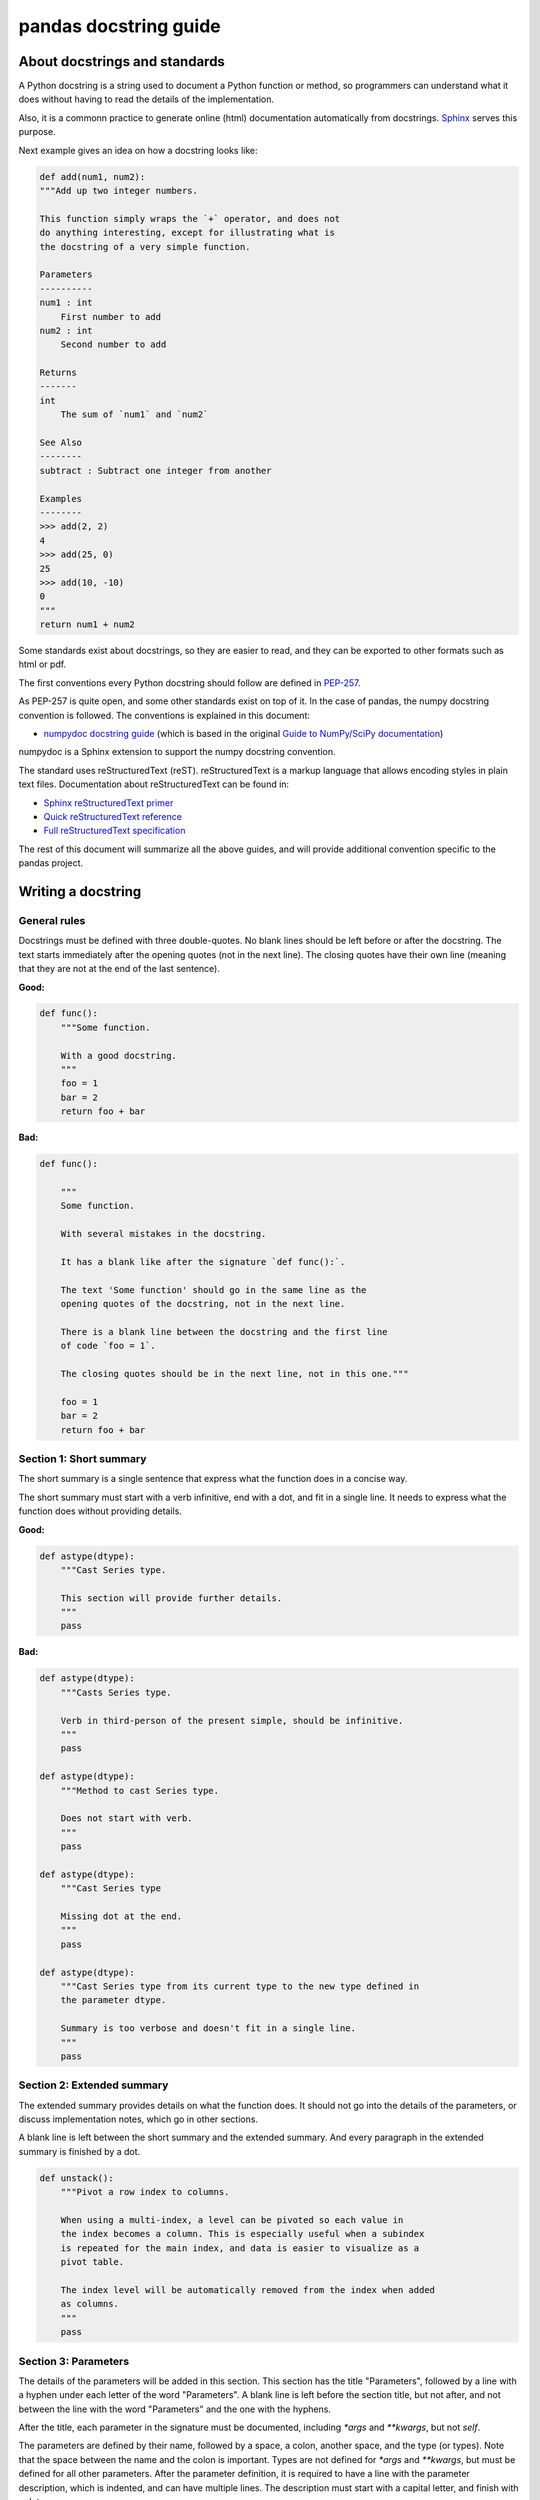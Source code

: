 .. _docstring:

======================
pandas docstring guide
======================

About docstrings and standards
------------------------------

A Python docstring is a string used to document a Python function or method,
so programmers can understand what it does without having to read the details
of the implementation.

Also, it is a commonn practice to generate online (html) documentation
automatically from docstrings. `Sphinx <http://www.sphinx-doc.org>`_ serves
this purpose.

Next example gives an idea on how a docstring looks like:

.. code-block:: python

    def add(num1, num2):
    """Add up two integer numbers.

    This function simply wraps the `+` operator, and does not
    do anything interesting, except for illustrating what is
    the docstring of a very simple function.

    Parameters
    ----------
    num1 : int
        First number to add
    num2 : int
        Second number to add

    Returns
    -------
    int
        The sum of `num1` and `num2`

    See Also
    --------
    subtract : Subtract one integer from another

    Examples
    --------
    >>> add(2, 2)
    4
    >>> add(25, 0)
    25
    >>> add(10, -10)
    0
    """
    return num1 + num2

Some standards exist about docstrings, so they are easier to read, and they can
be exported to other formats such as html or pdf.

The first conventions every Python docstring should follow are defined in
`PEP-257 <https://www.python.org/dev/peps/pep-0257/>`_.

As PEP-257 is quite open, and some other standards exist on top of it. In the
case of pandas, the numpy docstring convention is followed. The conventions is
explained in this document:

- `numpydoc docstring guide <http://numpydoc.readthedocs.io/en/latest/format.html>`_
  (which is based in the original `Guide to NumPy/SciPy documentation
  <https://github.com/numpy/numpy/blob/master/doc/HOWTO_DOCUMENT.rst.txt>`_)

numpydoc is a Sphinx extension to support the numpy docstring convention.

The standard uses reStructuredText (reST). reStructuredText is a markup
language that allows encoding styles in plain text files. Documentation
about reStructuredText can be found in:

- `Sphinx reStructuredText primer <http://www.sphinx-doc.org/en/stable/rest.html>`_
- `Quick reStructuredText reference <http://docutils.sourceforge.net/docs/user/rst/quickref.html>`_
- `Full reStructuredText specification <http://docutils.sourceforge.net/docs/ref/rst/restructuredtext.html>`_

The rest of this document will summarize all the above guides, and will
provide additional convention specific to the pandas project.

.. _docstring.tutorial:

Writing a docstring
-------------------

.. _docstring.general:

General rules
~~~~~~~~~~~~~

Docstrings must be defined with three double-quotes. No blank lines should be
left before or after the docstring. The text starts immediately after the
opening quotes (not in the next line). The closing quotes have their own line
(meaning that they are not at the end of the last sentence).

**Good:**

.. code-block:: python

    def func():
        """Some function.

        With a good docstring.
        """
        foo = 1
        bar = 2
        return foo + bar

**Bad:**

.. code-block:: python

    def func():

        """
        Some function.

        With several mistakes in the docstring.
        
        It has a blank like after the signature `def func():`.
        
        The text 'Some function' should go in the same line as the
        opening quotes of the docstring, not in the next line.
        
        There is a blank line between the docstring and the first line
        of code `foo = 1`.
        
        The closing quotes should be in the next line, not in this one."""

        foo = 1
        bar = 2
        return foo + bar

.. _docstring.short_summary:

Section 1: Short summary
~~~~~~~~~~~~~~~~~~~~~~~~

The short summary is a single sentence that express what the function does in a
concise way.

The short summary must start with a verb infinitive, end with a dot, and fit in
a single line. It needs to express what the function does without providing
details.

**Good:**

.. code-block:: python

    def astype(dtype):
        """Cast Series type.

        This section will provide further details.
        """
        pass

**Bad:**

.. code-block:: python

    def astype(dtype):
        """Casts Series type.

        Verb in third-person of the present simple, should be infinitive.
        """
        pass

    def astype(dtype):
        """Method to cast Series type.

        Does not start with verb.
        """
        pass

    def astype(dtype):
        """Cast Series type

        Missing dot at the end.
        """
        pass

    def astype(dtype):
        """Cast Series type from its current type to the new type defined in
        the parameter dtype.

        Summary is too verbose and doesn't fit in a single line.
        """
        pass

.. _docstring.extended_summary:

Section 2: Extended summary
~~~~~~~~~~~~~~~~~~~~~~~~~~~

The extended summary provides details on what the function does. It should not
go into the details of the parameters, or discuss implementation notes, which
go in other sections.

A blank line is left between the short summary and the extended summary. And
every paragraph in the extended summary is finished by a dot.

.. code-block:: python

    def unstack():
        """Pivot a row index to columns.

        When using a multi-index, a level can be pivoted so each value in
        the index becomes a column. This is especially useful when a subindex
        is repeated for the main index, and data is easier to visualize as a
        pivot table.

        The index level will be automatically removed from the index when added
        as columns.
        """
        pass

.. _docstring.parameters:

Section 3: Parameters
~~~~~~~~~~~~~~~~~~~~~

The details of the parameters will be added in this section. This section has
the title "Parameters", followed by a line with a hyphen under each letter of
the word "Parameters". A blank line is left before the section title, but not
after, and not between the line with the word "Parameters" and the one with
the hyphens.

After the title, each parameter in the signature must be documented, including
`*args` and `**kwargs`, but not `self`.

The parameters are defined by their name, followed by a space, a colon, another
space, and the type (or types). Note that the space between the name and the
colon is important. Types are not defined for `*args` and `**kwargs`, but must
be defined for all other parameters. After the parameter definition, it is 
required to have a line with the parameter description, which is indented, and
can have multiple lines. The description must start with a capital letter, and
finish with a dot.

Keyword arguments with a default value, the default will be listed in brackets
at the end of the description (before the dot). The exact form of the
description in this case would be "Description of the arg (default is X).". In
some cases it may be useful to explain what the default argument means, which
can be added after a comma "Description of the arg (default is -1, which means
all cpus).".

**Good:**

.. code-block:: python

    class Series:
        def plot(self, kind, color='blue', **kwargs):
            """Generate a plot.

            Render the data in the Series as a matplotlib plot of the
            specified kind.

            Parameters
            ----------
            kind : str
                Kind of matplotlib plot.
            color : str
                Color name or rgb code (default is 'blue').
            **kwargs
                These parameters will be passed to the matplotlib plotting
                function.
            """
            pass

**Bad:**

.. code-block:: python

    class Series:
        def plot(self, kind, **kwargs):
            """Generate a plot.

            Render the data in the Series as a matplotlib plot of the
            specified kind.

            Note the blank line between the parameters title and the first
            parameter. Also, not that after the name of the parameter `kind`
            and before the colo, a space is missing.

            Also, note that the parameter descriptions do not start with a
            capital letter, and do not finish with a dot.

            Finally, the `**kwargs` parameter is missing.

            Parameters
            ----------

            kind: str
                kind of matplotlib plot
            """
            pass

.. _docstring.parameter_types:

Parameter types
^^^^^^^^^^^^^^^

When specifying the parameter types, Python built-in data types can be used
directly:

- int
- float
- str
- bool

For complex types, define the subtypes:

- list of [int]
- dict of {str : int}
- tuple of (str, int, int)
- set of {str}

In case there are just a set of values allowed, list them in curly brackets
and separated by commas (followed by a space). If one of them is the default
value of a keyword argument, it should be listed first.:

- {0, 10, 25}
- {'simple', 'advanced'}

If the type is defined in a Python module, the module must be specified:

- datetime.date
- datetime.datetime
- decimal.Decimal

If the type is in a package, the module must be also specified:

- numpy.ndarray
- scipy.sparse.coo_matrix

If the type is a pandas type, also specify pandas except for Series and
DataFrame:

- Series
- DataFrame
- pandas.Index
- pandas.Categorical
- pandas.SparseArray

If the exact type is not relevant, but must be compatible with a numpy
array, array-like can be specified. If Any type that can be iterated is
accepted, iterable can be used:

- array-like
- iterable

If more than one type is accepted, separate them by commas, except the
last two types, that need to be separated by the word 'or':

- int or float
- float, decimal.Decimal or None
- str or list of str

If None is one of the accepted values, it always needs to be the last in
the list.

.. _docstring.returns:

Section 4: Returns or Yields
~~~~~~~~~~~~~~~~~~~~~~~~~~~~

If the method returns a value, it will be documented in this section. Also
if the method yields its output.

The title of the section will be defined in the same way as the "Parameters".
With the names "Returns" or "Yields" followed by a line with as many hyphens
as the letters in the preceding word.

The documentation of the return is also similar to the parameters. But in this
case, no name will be provided, unless the method returns or yields more than
one value (a tuple of values).

The types for "Returns" and "Yields" are the same as the ones for the
"Parameters". Also, the description must finish with a dot.

For example, with a single value:

.. code-block:: python

    def sample():
        """Generate and return a random number.

        The value is sampled from a continuos uniform distribution between
        0 and 1.

        Returns
        -------
        float
            Random number generated.
        """
        return random.random()

With more than one value:

.. code-block:: python

    def random_letters():
        """Generate and return a sequence of random letters.

        The length of the returned string is also random, and is also
        returned.

        Returns
        -------
        length : int
            Length of the returned string.
        letters : str
            String of random letters.
        """
        length = random.randint(1, 10)
        letters = ''.join(random.choice(string.ascii_lowercase)
                          for i in range(length))
        return length, letters

If the method yields its value:

.. code-block:: python

    def sample_values():
        """Generate an infinite sequence of random numbers.

        The values are sampled from a continuos uniform distribution between
        0 and 1.

        Yields
        ------
        float
            Random number generated.
        """
        while True:
            yield random.random()

.. _docstring.see_also:

Section 5: See Also
~~~~~~~~~~~~~~~~~~~

This is an optional section, used to let users know about pandas functionality
related to the one being documented. While optional, this section should exist
in most cases, unless no related methods or functions can be found at all.

An obvious example would be the `head()` and `tail()` methods. As `tail()` does
the equivalent as `head()` but at the end of the `Series` or `DataFrame`
instead of at the beginning, it is good to let the users know about it.

To give an intuition on what can be considered related, here there are some
examples:

* `loc` and `iloc`, as they do the same, but in one case providing indices and
  in the other positions
* `max` and `min`, as they do the opposite
* `iterrows`, `itertuples` and `iteritems`, as it is easy that a user looking
  for the method to iterate over columns ends up in the method to iterate
  over rows, and vice-versa
* `fillna` and `dropna`, as both methods are used to handle missing values
* `read_csv` and `to_csv`, as they are complementary
* `merge` and `join`, as one is a generalization of the other
* `astype` and `pandas.to_datetime`, as users may be reading the documentation
  of `astype` to know how to cast as a date, and the way to do it is with
  `pandas.to_datetime`
* `where` is related to `numpy.where`, as its functionality is based on it

When deciding what is related, you should mainly use your common sense and
think about what can be useful for the users reading the documentation,
especially the less experienced ones.

When relating to other libraries (mainly `numpy`), use the name of the module
first (not an alias like `np`). If the function is in a module which is not
the main one, like `scipy.sparse`, list the full module (e.g.
`scipy.sparse.coo_matrix`).

This section, as the previous, also has a header, "See Also" (note the capital
S and A). Also followed by the line with hyphens, and preceded by a blank line.

After the header, we will add a line for each related method or function,
followed by a space, a colon, another space, and a short description that
illustrated what this method or function does, why is it relevant in this
context, and what are the key differences between the documented function and
the one referencing. The description must also finish with a dot.

Note that in "Returns" and "Yields", the description is located in the
following line than the type. But in this section it is located in the same
line, with a colon in between. If the description does not fit in the same
line, it can continue in the next ones, but it has to be indenteted in them.

For example:

.. code-block:: python

    class Series:
        def head(self):
            """Return the first 5 elements of the Series.

            This function is mainly useful to preview the values of the
            Series without displaying the whole of it.

            Returns
            -------
            Series
                Subset of the original series with the 5 first values.

            See Also
            --------
            tail : Return the last 5 elements of the Series.
            """
            return self.iloc[:5]

.. _docstring.notes:

Section 6: Notes
~~~~~~~~~~~~~~~~

This is an optional section used for notes about the implementation of the
algorithm. Or to document technical aspects of the function behavior.

Feel free to skip it, unless you are familiar with the implementation of the
algorithm, or you discover some counter-intuitive behavior while writing the
examples for the function.

This section follows the same format as the extended summary section.

.. _docstring.examples:

Section 7: Examples
~~~~~~~~~~~~~~~~~~~

This is one of the most important sections of a docstring, even if it is
placed in the last position. As often, people understand concepts better
with examples, than with accurate explanations.

Examples in docstrings, besides illustrating the usage of the function or
method, they must be valid Python code, that in a deterministic way returns
the presented output, and that can be copied and run by users.

They are presented as a session in the Python terminal. `>>>` is used to
present code. `...` is used for code continuing from the previous line.
Output is presented immediately after the last line of code generating the
output (no blank lines in between). Comments describing the examples can
be added with blank lines before and after them.

The way to present examples is as follows:

1. Import required libraries (except `numpy` and `pandas`)

2. Create the data required for the example

3. Show a very basic example that gives an idea of the most common use case

4. Add examples with explanations that illustrate how the parameters can be
   used for extended functionality

.. note::
   Which data should be used in examples is a topic still under discussion.
   We'll likely be importing a standard dataset from `pandas.io.samples`, but
   this still needs confirmation. You can work with the data from this pull
   request: https://github.com/pandas-dev/pandas/pull/19933/files but
   consider this could still change.

A simple example could be:

.. code-block:: python

    class Series:
        def head(self, n=5):
            """Return the first elements of the Series.

            This function is mainly useful to preview the values of the
            Series without displaying the whole of it.

            Parameters
            ----------
            n : int
                Number of values to return.

            Return
            ------
            pandas.Series
                Subset of the original series with the n first values.

            See Also
            --------
            tail : Return the last n elements of the Series.

            Examples
            --------
            >>> s = pd.Series(['Ant', 'Bear', 'Cow', 'Dog', 'Falcon',
            ...                'Lion', 'Monkey', 'Rabbit', 'Zebra'])
            >>> s.head()
            0   Ant
            1   Bear
            2   Cow
            3   Dog
            4   Falcon
            dtype: object

            With the `n` parameter, we can change the number of returned rows:

            >>> s.head(n=3)
            0   Ant
            1   Bear
            2   Cow
            dtype: object
            """
            return self.iloc[:n]

.. _docstring.example_conventions:

Conventions for the examples
^^^^^^^^^^^^^^^^^^^^^^^^^^^^

Code in examples is assumed to always start with these two lines which are not
shown:

.. code-block:: python

    import numpy as np
    import pandas as pd


Any other module used in the examples must be explicitly imported, one per line (as
recommended in `PEP-8 <https://www.python.org/dev/peps/pep-0008/#imports>`_)
and avoiding aliases. Avoid excessive imports, but if needed, imports from
the standard library go first, followed by third-party libraries (like
matplotlib).

When illustrating examples with a single `Series` use the name `s`, and if
illustrating with a single `DataFrame` use the name `df`. If a set of
homogeneous `Series` or `DataFrame` is used, name them `s1`, `s2`, `s3`...
or `df1`, `df2`, `df3`... If the data is not homogeneous, and more than
one structure is needed, name them with something meaningful, for example
`df_main` and `df_to_join`.

Data used in the example should be as compact as possible. The number of rows
is recommended to be 4, unless the example requires a larger number. As for
example in the head method, where it requires to be higher than 5, to show
the example with the default values.

Avoid using data without interpretation, like a matrix of random numbers
with columns A, B, C, D... And instead use a meaningful example, which makes
it easier to understand the concept. Unless required by the example, use
names of animals, to keep examples consistent. And numerical properties of
them.

When calling the method, keywords arguments `head(n=3)` are preferred to
positional arguments `head(3)`.

**Good:**

.. code-block:: python

    def method():
        """A sample DataFrame method.

        Examples
        --------
        >>> df = pd.DataFrame([389., 24., 80.5, numpy.nan]
        ...                   columns=('max_speed'),
        ...                   index=['falcon', 'parrot', 'lion', 'monkey'])
        """
        pass

**Bad:**

.. code-block:: python

    def method():
        """A sample DataFrame method.

        Examples
        --------
        >>> import numpy as np
        >>> import pandas as pd
        >>> df = pd.DataFrame(numpy.random.randn(3, 3),
        ...                   columns=('a', 'b', 'c'))
        """
        pass
